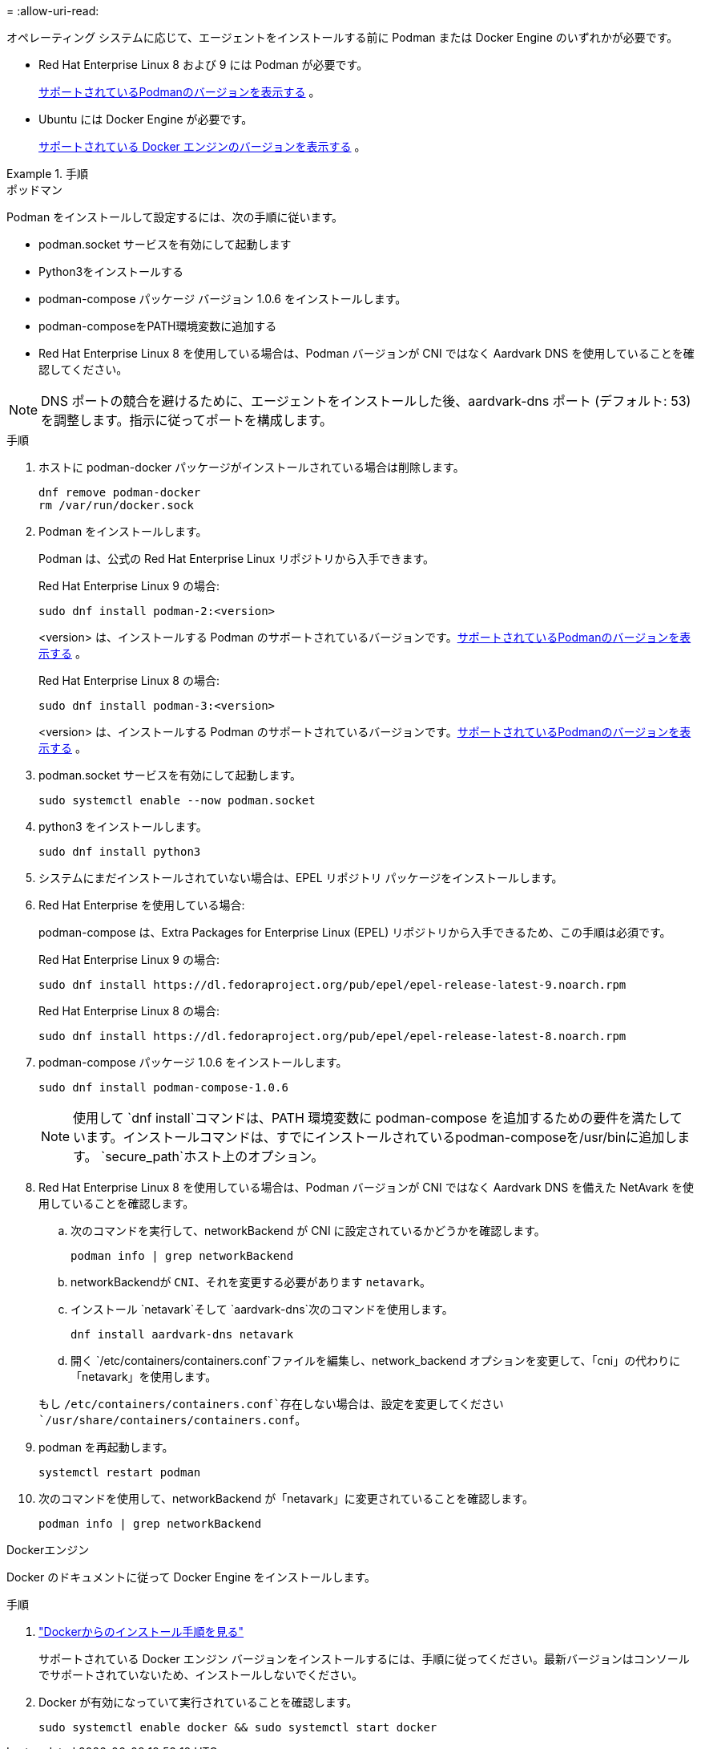 = 
:allow-uri-read: 


オペレーティング システムに応じて、エージェントをインストールする前に Podman または Docker Engine のいずれかが必要です。

* Red Hat Enterprise Linux 8 および 9 には Podman が必要です。
+
<<podman-versions,サポートされているPodmanのバージョンを表示する>> 。

* Ubuntu には Docker Engine が必要です。
+
<<podman-versions,サポートされている Docker エンジンのバージョンを表示する>> 。



.手順
[role="tabbed-block"]
====
.ポッドマン
--
Podman をインストールして設定するには、次の手順に従います。

* podman.socket サービスを有効にして起動します
* Python3をインストールする
* podman-compose パッケージ バージョン 1.0.6 をインストールします。
* podman-composeをPATH環境変数に追加する
* Red Hat Enterprise Linux 8 を使用している場合は、Podman バージョンが CNI ではなく Aardvark DNS を使用していることを確認してください。



NOTE: DNS ポートの競合を避けるために、エージェントをインストールした後、aardvark-dns ポート (デフォルト: 53) を調整します。指示に従ってポートを構成します。

.手順
. ホストに podman-docker パッケージがインストールされている場合は削除します。
+
[source, cli]
----
dnf remove podman-docker
rm /var/run/docker.sock
----
. Podman をインストールします。
+
Podman は、公式の Red Hat Enterprise Linux リポジトリから入手できます。

+
Red Hat Enterprise Linux 9 の場合:

+
[source, cli]
----
sudo dnf install podman-2:<version>
----
+
<version> は、インストールする Podman のサポートされているバージョンです。<<podman-versions,サポートされているPodmanのバージョンを表示する>> 。

+
Red Hat Enterprise Linux 8 の場合:

+
[source, cli]
----
sudo dnf install podman-3:<version>
----
+
<version> は、インストールする Podman のサポートされているバージョンです。<<podman-versions,サポートされているPodmanのバージョンを表示する>> 。

. podman.socket サービスを有効にして起動します。
+
[source, cli]
----
sudo systemctl enable --now podman.socket
----
. python3 をインストールします。
+
[source, cli]
----
sudo dnf install python3
----
. システムにまだインストールされていない場合は、EPEL リポジトリ パッケージをインストールします。
. Red Hat Enterprise を使用している場合:
+
podman-compose は、Extra Packages for Enterprise Linux (EPEL) リポジトリから入手できるため、この手順は必須です。

+
Red Hat Enterprise Linux 9 の場合:

+
[source, cli]
----
sudo dnf install https://dl.fedoraproject.org/pub/epel/epel-release-latest-9.noarch.rpm
----
+
Red Hat Enterprise Linux 8 の場合:

+
[source, cli]
----
sudo dnf install https://dl.fedoraproject.org/pub/epel/epel-release-latest-8.noarch.rpm
----
. podman-compose パッケージ 1.0.6 をインストールします。
+
[source, cli]
----
sudo dnf install podman-compose-1.0.6
----
+

NOTE: 使用して `dnf install`コマンドは、PATH 環境変数に podman-compose を追加するための要件を満たしています。インストールコマンドは、すでにインストールされているpodman-composeを/usr/binに追加します。 `secure_path`ホスト上のオプション。

. Red Hat Enterprise Linux 8 を使用している場合は、Podman バージョンが CNI ではなく Aardvark DNS を備えた NetAvark を使用していることを確認します。
+
.. 次のコマンドを実行して、networkBackend が CNI に設定されているかどうかを確認します。
+
[source, cli]
----
podman info | grep networkBackend
----
.. networkBackendが `CNI`、それを変更する必要があります `netavark`。
.. インストール `netavark`そして `aardvark-dns`次のコマンドを使用します。
+
[source, cli]
----
dnf install aardvark-dns netavark
----
.. 開く `/etc/containers/containers.conf`ファイルを編集し、network_backend オプションを変更して、「cni」の代わりに「netavark」を使用します。


+
もし `/etc/containers/containers.conf`存在しない場合は、設定を変更してください `/usr/share/containers/containers.conf`。

. podman を再起動します。
+
[source, cli]
----
systemctl restart podman
----
. 次のコマンドを使用して、networkBackend が「netavark」に変更されていることを確認します。
+
[source, cli]
----
podman info | grep networkBackend
----


--
.Dockerエンジン
--
Docker のドキュメントに従って Docker Engine をインストールします。

.手順
. https://docs.docker.com/engine/install/["Dockerからのインストール手順を見る"^]
+
サポートされている Docker エンジン バージョンをインストールするには、手順に従ってください。最新バージョンはコンソールでサポートされていないため、インストールしないでください。

. Docker が有効になっていて実行されていることを確認します。
+
[source, cli]
----
sudo systemctl enable docker && sudo systemctl start docker
----


--
====